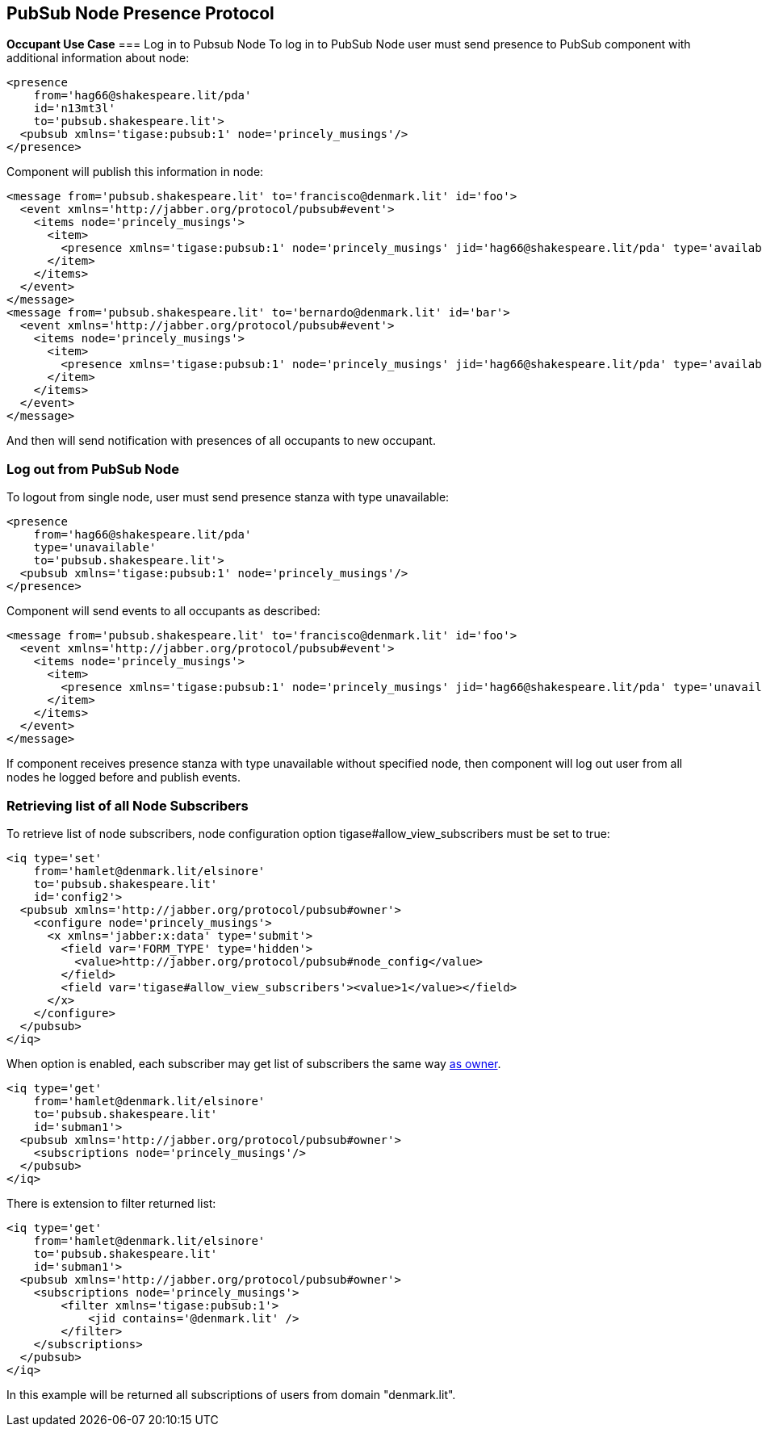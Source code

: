 == PubSub Node Presence Protocol

*Occupant Use Case*
=== Log in to Pubsub Node
To log in to PubSub Node user must send presence to PubSub component with additional information about node:
[source,xml]
-----
<presence
    from='hag66@shakespeare.lit/pda'
    id='n13mt3l'
    to='pubsub.shakespeare.lit'>
  <pubsub xmlns='tigase:pubsub:1' node='princely_musings'/>
</presence>
-----

Component will publish this information in node:

[source,xml]
-----
<message from='pubsub.shakespeare.lit' to='francisco@denmark.lit' id='foo'>
  <event xmlns='http://jabber.org/protocol/pubsub#event'>
    <items node='princely_musings'>
      <item>
        <presence xmlns='tigase:pubsub:1' node='princely_musings' jid='hag66@shakespeare.lit/pda' type='available'/>
      </item>
    </items>
  </event>
</message>
<message from='pubsub.shakespeare.lit' to='bernardo@denmark.lit' id='bar'>
  <event xmlns='http://jabber.org/protocol/pubsub#event'>
    <items node='princely_musings'>
      <item>
        <presence xmlns='tigase:pubsub:1' node='princely_musings' jid='hag66@shakespeare.lit/pda' type='available'/>
      </item>
    </items>
  </event>
</message>
-----
And then will send notification with presences of all occupants to new occupant.

=== Log out from PubSub Node
To logout from single node, user must send presence stanza with type unavailable:
[source,xml]
-----
<presence
    from='hag66@shakespeare.lit/pda'
    type='unavailable'
    to='pubsub.shakespeare.lit'>
  <pubsub xmlns='tigase:pubsub:1' node='princely_musings'/>
</presence>
-----
Component will send events to all occupants as described:
[source,xml]
-----
<message from='pubsub.shakespeare.lit' to='francisco@denmark.lit' id='foo'>
  <event xmlns='http://jabber.org/protocol/pubsub#event'>
    <items node='princely_musings'>
      <item>
        <presence xmlns='tigase:pubsub:1' node='princely_musings' jid='hag66@shakespeare.lit/pda' type='unavailable'/>
      </item>
    </items>
  </event>
</message>
-----
If component receives presence stanza with type unavailable without specified node, then component will log out user from all nodes he logged before and publish events.

=== Retrieving list of all Node Subscribers
To retrieve list of node subscribers, node configuration option +tigase#allow_view_subscribers+ must be set to true:
[source,xml]
-----
<iq type='set'
    from='hamlet@denmark.lit/elsinore'
    to='pubsub.shakespeare.lit'
    id='config2'>
  <pubsub xmlns='http://jabber.org/protocol/pubsub#owner'>
    <configure node='princely_musings'>
      <x xmlns='jabber:x:data' type='submit'>
        <field var='FORM_TYPE' type='hidden'>
          <value>http://jabber.org/protocol/pubsub#node_config</value>
        </field>
        <field var='tigase#allow_view_subscribers'><value>1</value></field>
      </x>
    </configure>
  </pubsub>
</iq>
-----
When option is enabled, each subscriber may get list of subscribers the same way link:http://xmpp.org/extensions/xep-0060.html#owner-subscriptions-retrieve[as owner].
[source,xml]
-----
<iq type='get'
    from='hamlet@denmark.lit/elsinore'
    to='pubsub.shakespeare.lit'
    id='subman1'>
  <pubsub xmlns='http://jabber.org/protocol/pubsub#owner'>
    <subscriptions node='princely_musings'/>
  </pubsub>
</iq>
-----
There is extension to filter returned list:
[source,xml]
-----
<iq type='get'
    from='hamlet@denmark.lit/elsinore'
    to='pubsub.shakespeare.lit'
    id='subman1'>
  <pubsub xmlns='http://jabber.org/protocol/pubsub#owner'>
    <subscriptions node='princely_musings'>
        <filter xmlns='tigase:pubsub:1'>
            <jid contains='@denmark.lit' />
        </filter>
    </subscriptions>
  </pubsub>
</iq>
-----
In this example will be returned all subscriptions of users from domain "denmark.lit".
